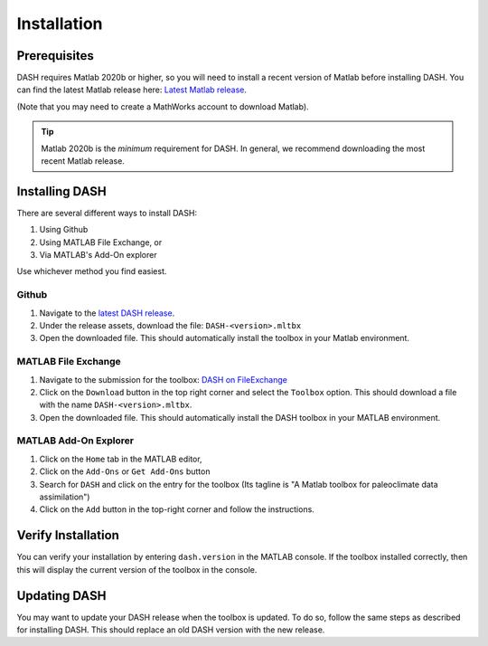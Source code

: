 Installation
============

Prerequisites
-------------
DASH requires Matlab 2020b or higher, so you will need to install a recent version of Matlab before installing DASH. You can find the latest Matlab release here: `Latest Matlab release <https://www.mathworks.com/downloads/>`_.

(Note that you may need to create a MathWorks account to download Matlab).

.. tip::

    Matlab 2020b is the *minimum* requirement for DASH. In general, we recommend downloading the most recent Matlab release.


Installing DASH
---------------
There are several different ways to install DASH:

1. Using Github
2. Using MATLAB File Exchange, or
3. Via MATLAB's Add-On explorer

Use whichever method you find easiest.

Github
++++++

1. Navigate to the `latest DASH release`_.
2. Under the release assets, download the file: ``DASH-<version>.mltbx``
3. Open the downloaded file. This should automatically install the toolbox in your Matlab environment.


MATLAB File Exchange
++++++++++++++++++++

1. Navigate to the submission for the toolbox: `DASH on FileExchange <https://www.mathworks.com/matlabcentral/fileexchange/120453-dash>`_
2. Click on the ``Download`` button in the top right corner and select the ``Toolbox`` option. This should download a file with the name ``DASH-<version>.mltbx``.
3. Open the downloaded file. This should automatically install the DASH toolbox in your MATLAB environment.


MATLAB Add-On Explorer
++++++++++++++++++++++

1. Click on the ``Home`` tab in the MATLAB editor,
2. Click on the ``Add-Ons`` or ``Get Add-Ons`` button
3. Search for ``DASH`` and click on the entry for the toolbox (Its tagline is "A Matlab toolbox for paleoclimate data assimilation")
4. Click on the ``Add`` button in the top-right corner and follow the instructions.

.. _latest DASH release: https://github.com/JonKing93/DASH/releases/latest


Verify Installation
-------------------
You can verify your installation by entering ``dash.version`` in the MATLAB console. If the toolbox installed correctly, then this will display the current version of the toolbox in the console.



Updating DASH
-------------
You may want to update your DASH release when the toolbox is updated. To do so, follow the same steps as described for installing DASH. This should replace an old DASH version with the new release.

